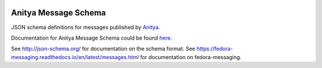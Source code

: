 .. image:: https://img.shields.io/pypi/v/anitya_schema.svg
  :target: https://pypi.org/project/anitya_schema/

.. image:: https://readthedocs.org/projects/anitya-messages/badge/?version=latest
  :alt: Documentation Status
  :target: https://anitya-messages.readthedocs.io/en/latest/?badge=latest

Anitya Message Schema
=====================

JSON schema definitions for messages published by
`Anitya <https://github.com/fedora-infra/anitya>`_.

Documentation for Anitya Message Schema could be found
`here <https://anitya-messages.readthedocs.io/en/latest>`_.

See http://json-schema.org/ for documentation on the schema format. See
https://fedora-messaging.readthedocs.io/en/latest/messages.html for
documentation on fedora-messaging.
